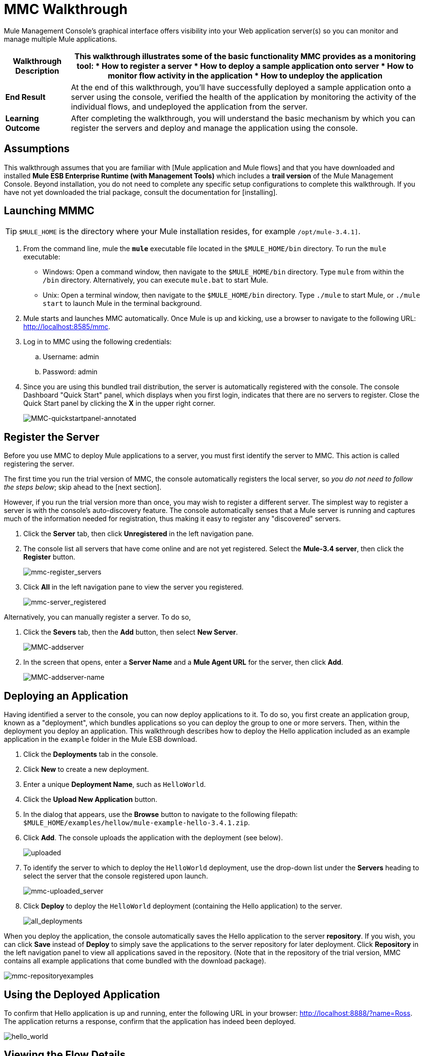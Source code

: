 = MMC Walkthrough

Mule Management Console's graphical interface offers visibility into your Web application server(s) so you can monitor and manage multiple Mule applications.

[%header%autowidth.spread]
|===
|*Walkthrough Description* a|This walkthrough illustrates some of the basic functionality MMC provides as a monitoring tool:

* How to register a server
* How to deploy a sample application onto server
* How to monitor flow activity in the application
* How to undeploy the application

|*End Result* |At the end of this walkthrough, you'll have successfully deployed a sample application onto a server using the console, verified the health of the application by monitoring the activity of the individual flows, and undeployed the application from the server.

|*Learning Outcome* |After completing the walkthrough, you will understand the basic mechanism by which you can register the servers and deploy and manage the application using the console.
|===

== Assumptions

This walkthrough assumes that you are familiar with [Mule application and Mule flows] and that you have downloaded and installed *Mule ESB Enterprise Runtime (with Management Tools)* which includes a *trail version* of the Mule Management Console. Beyond installation, you do not need to complete any specific setup configurations to complete this walkthrough. If you have not yet downloaded the trial package, consult the documentation for [installing].

== Launching MMMC

[TIP]
`$MULE_HOME` is the directory where your Mule installation resides, for example `/opt/mule-3.4.1]`.

. From the command line, mule the *`mule`* executable file located in the `$MULE_HOME/bin` directory. To run the `mule` executable:

 ** Windows: Open a command window, then navigate to the `$MULE_HOME/bin` directory. Type `mule` from within the `/bin` directory. Alternatively, you can execute `mule.bat` to start Mule.

 ** Unix: Open a terminal window, then navigate to the `$MULE_HOME/bin` directory. Type `./mule` to start Mule, or `./mule start` to launch Mule in the terminal background.

. Mule starts and launches MMC automatically. Once Mule is up and kicking, use a browser to navigate to the following URL: http://localhost:8585/mmc.

. Log in to MMC using the following credentials:

.. Username: admin
.. Password: admin

. Since you are using this bundled trail distribution, the server is automatically registered with the console. The console Dashboard "Quick Start" panel, which displays when you first login, indicates that there are no servers to register. Close the Quick Start panel by clicking the *X* in the upper right corner.
+
image:MMC-quickstartpanel-annotated.png[MMC-quickstartpanel-annotated]

== Register the Server

Before you use MMC to deploy Mule applications to a server, you must first identify the server to MMC. This action is called registering the server.

The first time you run the trial version of MMC, the console automatically registers the local server, so _you do not need to follow the steps below_; skip ahead to the [next section].

However, if you run the trial version more than once, you may wish to register a different server. The simplest way to register a server is with the console's auto-discovery feature. The console automatically senses that a Mule server is running and captures much of the information needed for registration, thus making it easy to register any "discovered" servers.

. Click the *Server* tab, then click *Unregistered* in the left navigation pane.

. The console list all servers that have come online and are not yet registered. Select the *Mule-3.4 server*, then click the *Register* button.
+
image:mmc-register_servers.png[mmc-register_servers]

. Click *All* in the left navigation pane to view the server you registered.
+
image:mmc-server_registered.png[mmc-server_registered]

Alternatively, you can manually register a server. To do so,

. Click the *Severs* tab, then the *Add* button, then select *New Server*.
+
image:MMC-addserver.png[MMC-addserver]

. In the screen that opens, enter a *Server Name* and a *Mule Agent URL* for the server, then click *Add*.
+
image:MMC-addserver-name.png[MMC-addserver-name]

== Deploying an Application

Having identified a server to the console, you can now deploy applications to it. To do so, you first create an application group, known as a "deployment", which bundles applications so you can deploy the group to one or more servers. Then, within the deployment you deploy an application. This walkthrough describes how to deploy the Hello application included as an example application in the `example` folder in the Mule ESB download.

. Click the *Deployments* tab in the console.
. Click *New* to create a new deployment.
. Enter a unique *Deployment Name*, such as `HelloWorld`.
. Click the *Upload New Application* button.
. In the dialog that appears, use the *Browse* button to navigate to the following filepath: `$MULE_HOME/examples/hellow/mule-example-hello-3.4.1.zip`.
. Click *Add*. The console uploads the application with the deployment (see below).
+
image:uploaded.png[uploaded]

. To identify the server to which to deploy the `HelloWorld` deployment, use the drop-down list under the *Servers* heading to select the server that the console registered upon launch.
+
image:mmc-uploaded_server.png[mmc-uploaded_server]

. Click *Deploy* to deploy the `HelloWorld` deployment (containing the Hello application) to the server.
+
image:all_deployments.png[all_deployments]

When you deploy the application, the console automatically saves the Hello application to the server *repository*. If you wish, you can click *Save* instead of *Deploy* to simply save the applications to the server repository for later deployment. Click *Repository* in the left navigation panel to view all applications saved in the repository. (Note that in the repository of the trial version, MMC contains all example applications that come bundled with the download package).

image::mmc-repositoryexamples.png[mmc-repositoryexamples]

== Using the Deployed Application

To confirm that Hello application is up and running, enter the following URL in your browser: http://localhost:8888/?name=Ross. The application returns a response, confirm that the application has indeed been deployed.

image::hello_world.png[hello_world]

== Viewing the Flow Details

After using the application to return a "hello" response, you can access the console window to view details about how to request was processed.

. In the console, click the *Flows* tab. The screen displays only the flows within the Hello application. The table shows a summary of the number of events handled by the application (both processed and received events), along with the average and total event processing time per individual flow (see below).
+
image::flows.png[flows]

. You can pause, stop, or start an individual flow, or flows. For example, use the checkboxes to select one or more flows, then click the *Control Flows* button, then select *Stop* to stop the flow from accepting any more events.

. Click a flow name name to examine more detailed information about the flow. For example, click the *HelloWorld* flow name to open a screen with two tabs:

** If *Summary* tab displays summary information about the flow such as the message sources and message processors it contains, its status (started, stopped, paused), and details about the events it has received and events it has processed
+
image::flow_summary.png[flow_summary]

** The *Endpoints* tab displays a table of all endpoints for the flow and data about each endpoint, including the endpoint type, its address, connector information, whether or not it is filtered, if it is synchronous or asynchronous, and whether it handles transactions. Click one or more endpoints and, using the *Control Endpoints* button, start or stop those endpoints.
+
image:flow-endpoints.png[flow-endpoints]

== Undeploying the Application

. Click the *Deployments* tab

. Check the box next to the *HelloWorld* deployment.

. Click *Undeploy*. The console stops all applications in the selected deployment. In this example, you only had on application (Hello) in the deployment.
+
image::mmc-undeploy.png[mmc-undeploy]

. To stop Mule itself, hit `Ctrl+C` in the terminal where you launched Mule If you launched Mule in the terminal background, issue the command `$MULE_HOME/bin/mule stop`.

== See Also

* Orient yourself further to the [console]
* Lean how to [setup your MMC instance] to work with other components in your enterprise
* Learn more about the [technical architecture of MMC]
